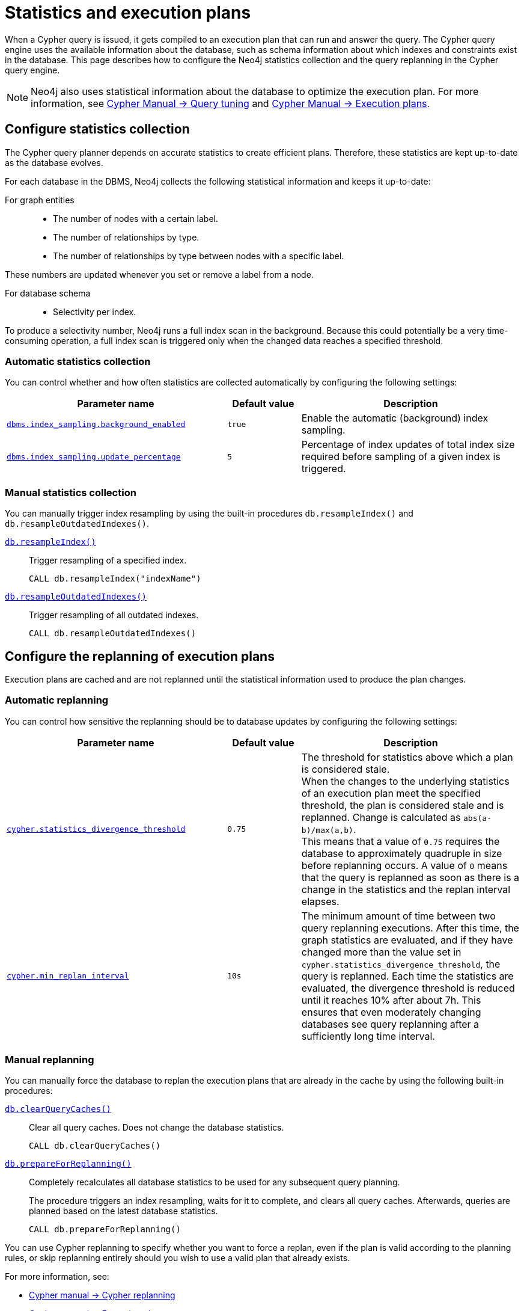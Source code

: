 [[statistics-execution-plans]]
= Statistics and execution plans
:description: This page describes how to configure the Neo4j statistics collection and the query replanning in the Cypher query engine. 

When a Cypher query is issued, it gets compiled to an execution plan that can run and answer the query.
The Cypher query engine uses the available information about the database, such as schema information about which indexes and constraints exist in the database.
This page describes how to configure the Neo4j statistics collection and the query replanning in the Cypher query engine.

[NOTE]
====
Neo4j also uses statistical information about the database to optimize the execution plan.
For more information, see link:{neo4j-docs-base-uri}/cypher-manual/{page-version}/query-tuning[Cypher Manual -> Query tuning] and link:{neo4j-docs-base-uri}/cypher-manual/{page-version}/execution-plans[Cypher Manual -> Execution plans].
====

[[neo4j-statistics]]
== Configure statistics collection

The Cypher query planner depends on accurate statistics to create efficient plans.
Therefore, these statistics are kept up-to-date as the database evolves.

For each database in the DBMS, Neo4j collects the following statistical information and keeps it up-to-date:

For graph entities::
* The number of nodes with a certain label.
* The number of relationships by type.
* The number of relationships by type between nodes with a specific label. 

These numbers are updated whenever you set or remove a label from a node.

For database schema::
* Selectivity per index. 

To produce a selectivity number, Neo4j runs a full index scan in the background.
Because this could potentially be a very time-consuming operation, a full index scan is triggered only when the changed data reaches a specified threshold. 

=== Automatic statistics collection

You can control whether and how often statistics are collected automatically by configuring the following settings:

[options="header" cols="3m,m,3"]
|===
| Parameter name                                                                                      
| Default value 
| Description

| `xref:reference/configuration-settings.adoc#config_dbms.index_sampling.background_enabled[dbms.index_sampling.background_enabled]`
| `true`
| Enable the automatic (background) index sampling.

| `xref:reference/configuration-settings.adoc#config_dbms.index_sampling.update_percentage[dbms.index_sampling.update_percentage]`
| `5`
| Percentage of index updates of total index size required before sampling of a given index is triggered.
|===


=== Manual statistics collection

You can manually trigger index resampling by using the built-in procedures `db.resampleIndex()` and `db.resampleOutdatedIndexes()`.

xref:reference/procedures.adoc#procedure_db_resampleindex[`db.resampleIndex()`]::
Trigger resampling of a specified index.
+
[source, cypher]
----
CALL db.resampleIndex("indexName")
----

xref:reference/procedures.adoc#procedure_db_resampleoutdatedindexes[`db.resampleOutdatedIndexes()`]::
Trigger resampling of all outdated indexes.
+
[source, cypher]
----
CALL db.resampleOutdatedIndexes()
----

[[execution-plans]]
== Configure the replanning of execution plans

Execution plans are cached and are not replanned until the statistical information used to produce the plan changes. 

=== Automatic replanning 

You can control how sensitive the replanning should be to database updates by configuring the following settings:

[options="header" cols="3m,m,3"]
|===
| Parameter name                                                                                      
| Default value 
| Description

| `xref:reference/configuration-settings.adoc#config_cypher.statistics_divergence_threshold[cypher.statistics_divergence_threshold]`
| `0.75`
| The threshold for statistics above which a plan is considered stale. +
When the changes to the underlying statistics of an execution plan meet the specified threshold, the plan is considered stale and is replanned.
Change is calculated as `abs(a-b)/max(a,b)`. +
This means that a value of `0.75` requires the database to approximately quadruple in size before replanning occurs.
 A value of `0` means that the query is replanned as soon as there is a change in the statistics and the replan interval elapses.

|`xref:reference/configuration-settings.adoc#config_cypher.min_replan_interval[cypher.min_replan_interval]`
| `10s`
|  The minimum amount of time between two query replanning executions. 
After this time, the graph statistics are evaluated, and if they have changed more than the value set in `cypher.statistics_divergence_threshold`, the query is replanned.
Each time the statistics are evaluated, the divergence threshold is reduced until it reaches 10% after about 7h.
This ensures that even moderately changing databases see query replanning after a sufficiently long time interval.
|===

=== Manual replanning 

You can manually force the database to replan the execution plans that are already in the cache by using the following built-in procedures:

xref:reference/procedures.adoc#procedure_db_clearquerycaches[`db.clearQueryCaches()`]::
Clear all query caches. 
Does not change the database statistics.
+
[source, cypher]
----
CALL db.clearQueryCaches()
----

xref:reference/procedures.adoc#procedure_db_prepareforreplanning[`db.prepareForReplanning()`]::
Completely recalculates all database statistics to be used for any subsequent query planning.
+
The procedure triggers an index resampling, waits for it to complete, and clears all query caches.
Afterwards, queries are planned based on the latest database statistics.
+
[source, cypher]
----
CALL db.prepareForReplanning()
----

You can use Cypher replanning to specify whether you want to force a replan, even if the plan is valid according to the planning rules, or skip replanning entirely should you wish to use a valid plan that already exists.

For more information, see:

* link:/docs/cypher-manual/4.4/query-tuning#cypher-replanning[Cypher manual -> Cypher replanning]
* link:/docs/cypher-manual/4.4/execution-plans[Cypher manual -> Execution plans]
* xref:reference/procedures.adoc[Procedures]
